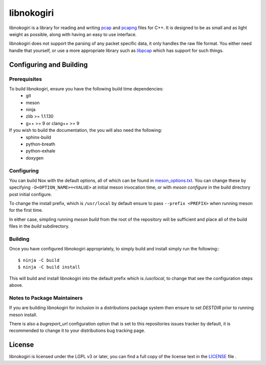 ===========
libnokogiri
===========

libnokogiri is a library for reading and writing `pcap <https://wiki.wireshark.org/Development/LibpcapFileFormat>`_ and `pcapng <https://github.com/pcapng/pcapng>`_ files for C++. It is designed to be as small and as light weight as possible, along with having an easy to use interface.

libnokogiri does not support the parsing of any packet specific data, it only handles the raw file format. You either need handle that yourself, or use a more appropriate library such as `libpcap <https://github.com/the-tcpdump-group/libpcap>`_ which has support for such things.

Configuring and Building
========================
Prerequisites
-------------
To build libnokogiri, ensure you have the following build time dependencies:
 * git
 * meson
 * ninja
 * zlib >= 1.1.130
 * g++ >= 9 or clang++ >= 9

If you wish to build the documentation, the you will also need the following:
 * sphinx-build
 * python-breath
 * python-exhale
 * doxygen


Configuring
-----------

You can build Nox with the default options, all of which can be found in `meson_options.txt <https://github.com/lethalbit/libnokogiri/blob/main/meson_options.txt>`_. You can change these by specifying ``-D<OPTION_NAME>=<VALUE>`` at initial meson invocation time, or with `meson configure` in the build directory post initial configure.

To change the install prefix, which is ``/usr/local`` by default ensure to pass ``--prefix <PREFIX>`` when running meson for the first time.

In either case, simpling running `meson build` from the root of the repository will be sufficient and place all of the build files in the `build` subdirectory.

Building
--------
Once you have configured libnokogiri appropriately, to simply build and install simply run the following:::

	$ ninja -C build
	$ ninja -C build install


This will build and install libnokogiri into the default prefix which is `/usr/local`, to change that see the configuration steps above.

Notes to Package Maintainers
----------------------------
If you are building libnokogiri for inclusion in a distributions package system then ensure to set `DESTDIR` prior to running meson install.

There is also a `bugreport_url` configuration option that is set to this repositories issues tracker by default, it is recommended to change it to your distributions bug tracking page.

License
=======

libnokogiri is licensed under the LGPL v3 or later, you can find a full copy of the license text in the `LICENSE <https://github.com/lethalbit/libnokogiri/blob/main/LICENSE>`_ file .

